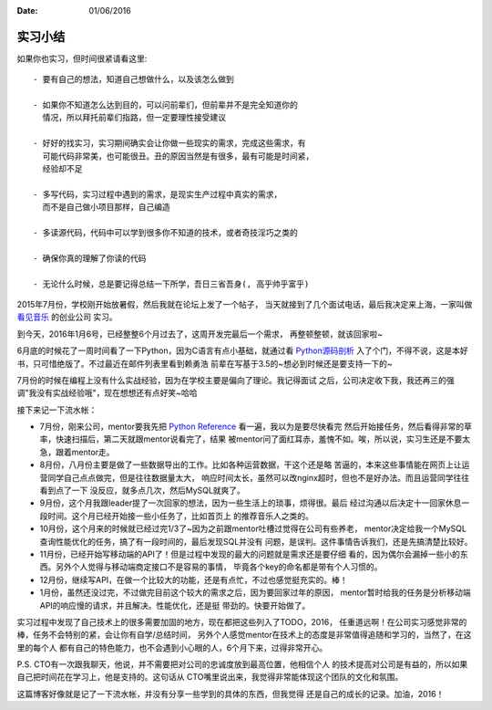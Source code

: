 :Date: 01/06/2016

实习小结
=============

如果你也实习，但时间很紧请看这里::

    - 要有自己的想法，知道自己想做什么，以及该怎么做到

    - 如果你不知道怎么达到目的，可以问前辈们，但前辈并不是完全知道你的
      情况，所以拜托前辈们指路，但一定要理性接受建议

    - 好好的找实习，实习期间确实会让你做一些现实的需求，完成这些需求，有
      可能代码非常美，也可能很丑。丑的原因当然是有很多，最有可能是时间紧，
      经验却不足

    - 多写代码，实习过程中遇到的需求，是现实生产过程中真实的需求，
      而不是自己做小项目那样，自己编造

    - 多读源代码，代码中可以学到很多你不知道的技术，或者奇技淫巧之类的

    - 确保你真的理解了你读的代码

    - 无论什么时候，总是要记得总结一下所学，吾日三省吾身(, 高乎帅乎富乎)

2015年7月份，学校刚开始放暑假，然后我就在论坛上发了一个帖子，
当天就接到了几个面试电话，最后我决定来上海，一家叫做 `看见音乐`_ 的创业公司
实习。

到今天，2016年1月6号，已经整整6个月过去了，这周开发完最后一个需求，
再整顿整顿，就该回家啦~

6月底的时候花了一周时间看了一下Python，因为C语言有点小基础，就通过看 `Python源码剖析`_
入了个门，不得不说，这是本好书，只可惜绝版了。不过最近在邮件列表里看到赖勇浩
前辈在写基于3.5的~想必到时候还是要支持一下的~

7月份的时候在编程上没有什么实战经验，因为在学校主要是偏向了理论。我记得面试
之后，公司决定收下我，我还再三的强调"我没有实战经验哦"，现在想想还有点好笑~哈哈

接下来记一下流水帐：

- 7月份，刚来公司，mentor要我先把 `Python Reference`_ 看一遍，我以为是要尽快看完
  然后开始接任务，然后看得非常的草率，快速扫描后，第二天就跟mentor说看完了，结果
  被mentor问了面红耳赤，羞愧不如。唉，所以说，实习生还是不要太急，跟着mentor走。

- 8月份，八月份主要是做了一些数据导出的工作。比如各种运营数据，干这个还是略
  苦逼的，本来这些事情能在网页上让运营同学自己点点做完，但是往往数据量太大，
  响应时间太长，虽然可以改nginx超时，但也不是好办法。而且运营同学往往看到点了一下
  没反应，就多点几次，然后MySQL就爽了。

- 9月份，这个月我跟leader提了一次回家的想法，因为一些生活上的琐事，烦得很。最后
  经过沟通以后决定十一回家休息一段时间。这个月已经开始接一些小任务了，比如首页上
  的推荐音乐人之类的。

- 10月份，这个月来的时候就已经过完1/3了~因为之前跟mentor吐槽过觉得在公司有些养老，
  mentor决定给我一个MySQL查询性能优化的任务，搞了有一段时间的，最后发现SQL并没有
  问题，是误判。这件事情告诉我们，还是先搞清楚比较好。

- 11月份，已经开始写移动端的API了！但是过程中发现的最大的问题就是需求还是要仔细
  看的，因为偶尔会漏掉一些小的东西。另外个人觉得与移动端商定接口不是容易的事情，
  毕竟各个key的命名都是带有个人习惯的。

- 12月份，继续写API，在做一个比较大的功能，还是有点忙，不过也感觉挺充实的。棒！

- 1月份，虽然还没过完，不过做完目前这个较大的需求之后，因为要回家过年的原因，
  mentor暂时给我的任务是分析移动端API的响应慢的请求，并且解决。性能优化，还是挺
  带劲的。快要开始做了。

实习过程中发现了自己技术上的很多需要加固的地方，现在都把这些列入了TODO，2016，
任重道远啊！在公司实习感觉非常的棒，任务不会特别的紧，会让你有自学/总结时间，
另外个人感觉mentor在技术上的态度是非常值得追随和学习的，当然了，在这里的每个人
都有自己的特色能力，也不会遇到小心眼的人，6个月下来，过得非常开心。

P.S. CTO有一次跟我聊天，他说，并不需要把对公司的忠诚度放到最高位置，他相信个人
的技术提高对公司是有益的，所以如果自己把时间花在学习上，他是支持的。这句话从
CTO嘴里说出来，我觉得非常能体现这个团队的文化和氛围。

这篇博客好像就是记了一下流水帐，并没有分享一些学到的具体的东西，但我觉得
还是自己的成长的记录。加油，2016！

.. _看见音乐: http://www.kanjian.com
.. _`Python Reference`: https://docs.python.org/3/reference/index.html
.. _`Python源码剖析`: #
